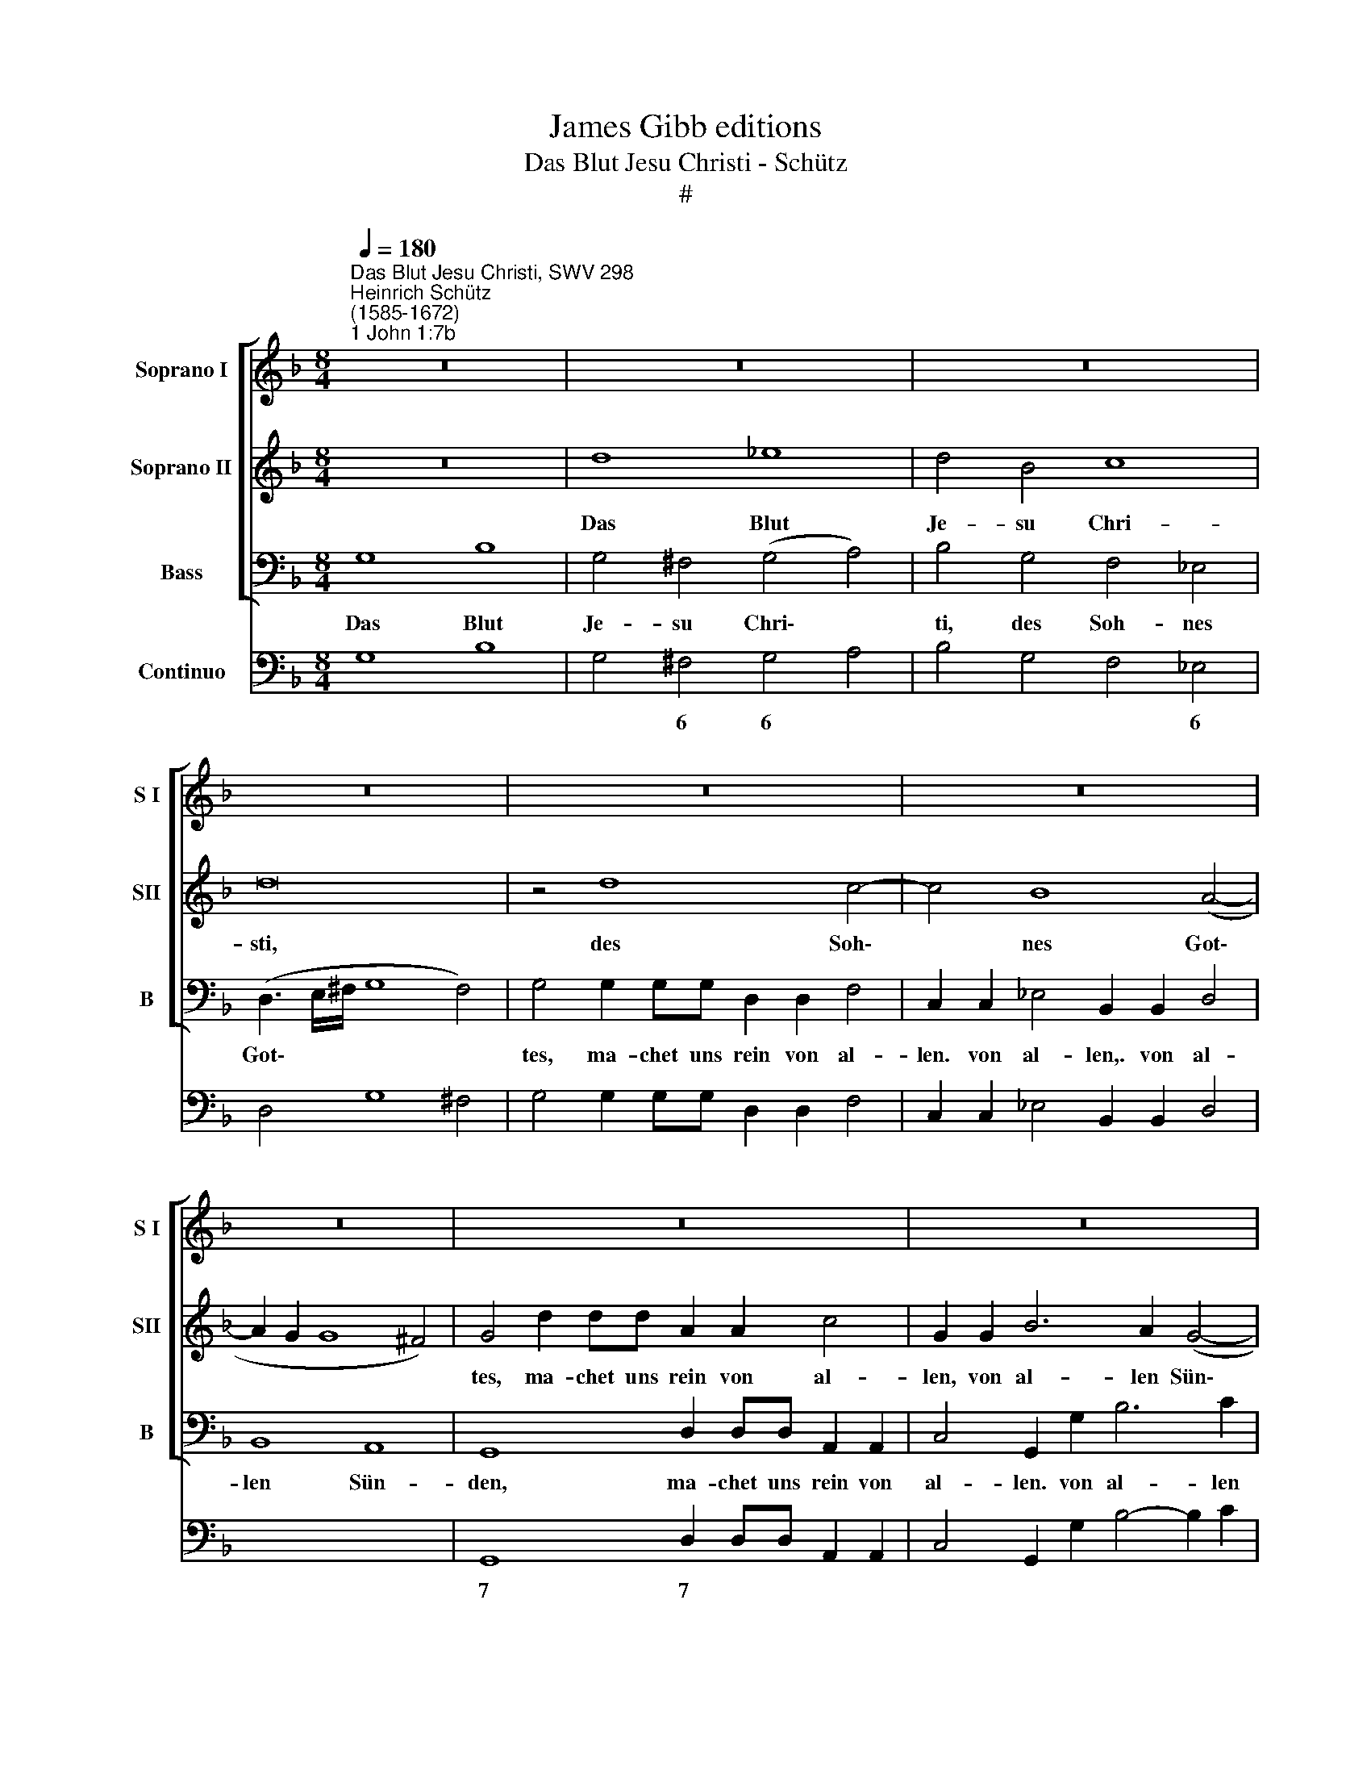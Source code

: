 X:1
T:James Gibb editions
T:Das Blut Jesu Christi - Schütz
T:#
%%score [ 1 2 3 ] 4
L:1/8
Q:1/4=180
M:8/4
K:F
V:1 treble nm="Soprano I" snm="S I"
V:2 treble nm="Soprano II" snm="SII"
V:3 bass nm="Bass" snm="B"
V:4 bass nm="Continuo"
V:1
"^Das Blut Jesu Christi, SWV 298""^Heinrich Schütz\n(1585-1672)""^1 John 1:7b" z16 | z16 | z16 | %3
w: |||
 z16 | z16 | z16 | z16 | z16 | z16 | z8 d8 | _e8 d4 B4 | c8 d8 | z4 d8 c4- | c4 B4 (G4 A4- | %14
w: ||||||Das|Blut Je- su|Chri- sti,|des Soh\-|* nes Got\- *|
 A4 G2 F2 E4 F4- | F4 E4) F4 z4 | c2 cc G2 G2 B4 F4 | z2 F2 A4 E4 z2 E2 | G4 D2 D2 F4 C2 c2 | %19
w: |* * tes,|ma- chet uns rein von al- len,|von al- len, von|al- len, von al- len, von|
 _e4 d4 G8 | ^F4 d2 dd A2 A2 c4 | G2 G2 B4 F2 F2 A4- | A2 E2 E4 D4 f2 ff | c2 c2 _e8 d4 | %24
w: al- len Sün-|den, ma- chet uns rein von al-|len, von al- len, von al\-|* len Sün- den, ma- chet uns|rein von al- len|
 c8 B4 z4 | z4 c4 d8 | c4 G4 B8 | A4 A8 G4- | G4 F4 E8 | D8 z2 A2 G4- | G4 F4 E8 | %31
w: Sün- den,|das Blut|Je- su Chri-|sti, des Soh\-|* nes Got-|tes, des Soh\-|* nes Got-|
 ^F4 d2 dd A2 A2 c4 | G2 G2 B4 F2 F2 A4 | E4 (F8 E4) | F4 z4 d2 dd B2 B2 | %35
w: tes, ma- chet uns rein von al-|len, von al- len, von al-|len Sün\- *|den, ma- chet uns rein von|
 _e4 c4[Q:1/4=178] c2[Q:1/4=177] c[Q:1/4=176]c[Q:1/4=174] A2[Q:1/4=172] A2 | %36
w: al- len, ma- chet uns rein von|
[Q:1/4=169] d4[Q:1/4=164] B4[Q:1/4=158] A8 |[Q:1/4=155] G16 |] %38
w: al- len Sün-|den.|
V:2
 z16 | d8 _e8 | d4 B4 c8 | d16 | z4 d8 c4- | c4 B8 (A4- | A2 G2 G8 ^F4) | G4 d2 dd A2 A2 c4 | %8
w: |Das Blut|Je- su Chri-|sti,|des Soh\-|* nes Got\-||tes, ma- chet uns rein von al-|
 G2 G2 B6 A2 (G4- | G4 ^F4) G8 | z16 | G8 B8 | A4 F4 G8 | A4 d8 c4- | c4 B4 G8- | G8 F8 | z16 | %17
w: len, von al- len Sün\-|* * den,||das Blut|Je- su Chri-|sti des Soh\-|* nes Got\-|* tes,||
 A16 | B8 A4 F4 | (G2 A2 B8 A2 G2) | A4 F8 E4- | E4 D8 (D4- | D4 ^C4) D8 | z4 c2 cc G2 G2 B3 c | %24
w: das|Blut Je- su|Chri\- * * * *|sti, des Soh\-|* nés Got\-|* * tes,|ma- chet uns rein von al- len|
 (A2 B4 A2) B4 B4 | c12 B4 | G4 (G8 ^F2 E2) | ^F8 z8 | z4 A4 G8- | G4 F4 (E4 D4 | ^C4 D8 C4) | %31
w: Sun\- * * den, das|Blut Je-|su Chri\- * *|sti,|des Soh\-|* nes Got\- *||
 D8 d2 dd A2 A2 | c4 G2 G2 B4 F2 F2 | A4 _A4 G8 | FCCC F2 F2 D4 G4 | G2 GG E2 E2 A4 F4- | %36
w: tes, ma- chet uns rein von|al- len, von al- len, von|al- len Sün-|den, ma- chet uns rein von al- len,|ma- chet uns rein von al- len|
 F4 (G8 ^F4) | G16 |] %38
w: * Sün\- *|den.|
V:3
 G,8 B,8 | G,4 ^F,4 (G,4 A,4) | B,4 G,4 F,4 _E,4 | (D,3 E,/^F,/ G,8 F,4) | %4
w: Das Blut|Je- su Chri\- *|~ti, des Soh- nes|Got\- * * * *|
 G,4 G,2 G,G, D,2 D,2 F,4 | C,2 C,2 _E,4 B,,2 B,,2 D,4 | B,,8 A,,8 | G,,8 D,2 D,D, A,,2 A,,2 | %8
w: tes, ma- chet uns rein von al-|len. von al- len,. von al-|len Sün-|den, ma- chet uns rein von|
 C,4 G,,2 G,2 B,6 C2 | A,8 G,8 | z16 | z16 | D,8 _E,8 | D,4 B,,4 C,8 | D,4 D,4 C,4 B,,4 | %15
w: al- len. von al- len|Sün- den,|||das Blut|Je- su Chri-|sti, des Soh- nes|
 C,8 F,,4 F,2 F,F, | C,2 C,2 _E,4 B,,4 z2 B,,2 | D,4 A,,4 z2 A,,2 C,4 | %18
w: Got- tes, ma- chet uns|rein von al- len, von|al- len, von al-|
 G,,2 G,,2 B,,4 F,,4 z2 F,2 | C,4 D,4 _E,8 | D,4 z4 D,2 D,D, A,,2 A,,2 | C,4 G,,2 G,,2 B,,4 ^F,,4 | %22
w: len, von al- len, von|al- len Sün-|den, ma- chet uns rein von|al- len. von al- len|
 A,,8 D,8 | z16 | z4 F,4 G,8 | F,8 D,8 | _E,8 D,8- | D,8 z8 | z16 | D,8 C,4 B,,4 | A,,16 | %31
w: Sün- den,||das Blut|Je- su|Chn- sti,|||des Soh- nes|Got-|
 D,4 G,4 F,8 | _E,8 D,8 | C,16 | z4 F,,2 F,,F,, B,,2 B,,2 G,,4 | C,4 C,2 C,C, A,,2 A,,2 D,2 D,2 | %36
w: tes, des Soh-|nes, Got-|tes,|ma- chet uns rein von al-|len, ma- chet uns rein von al- len|
 (B,,6 C,2 D,8) | G,,16 |] %38
w: Sün\- * *|den.|
V:4
 G,8 B,8 | G,4 ^F,4 G,4 A,4 | B,4 G,4 F,4 _E,4 | D,4 G,8 ^F,4 | G,4 G,2 G,G, D,2 D,2 F,4 | %5
w: |* 6 6 *|* * * 6|||
 C,2 C,2 _E,4 B,,2 B,,2 D,4 | x4- x4 x4- x4 | G,,8 D,2 D,D, A,,2 A,,2 | C,4 G,,2 G,2 B,4- B,2 C2 | %9
w: |7 7||* * * * 6 *|
 x4- x4 G,8- | G,4 A,4 B,4 G,4 | _E,4 C,4 G,8 | D,8 x4- x4 | D,4 B,,4 x4- x4 | x4- x4 C,4 B,,4 | %15
w: 7 *|6 * * *|6 * *|* 7|7 * 9|7 * *|
 x4- x4 F,,4 F,2 F,F, | C,2 C,2 _E,4 B,,6 B,,2 | D,4 A,,6 A,,2 C,4 | G,,2 G,,2 B,,4 F,,6 F,2 | %19
w: 4 * * * *||* * * 6||
 x2- x2 D,4 _E,8 | x4- x4 D,2 D,D, A,,2 A,,2 | C,4 G,,2 G,,2 B,,4 ^F,,4 | x4- x4 x4- x4 | %23
w: 5 6 *||* * * * 6|4 *|
 F,4 C,4 _E,4 B,,4 | x2- x4 x2 G,8 | F,8 x4- x4 | x4- x4 D,8- | D,4 D,4 x4- x4 | ^C,4 D,4 D,4 C,4 | %29
w: |3 *|* 7|6 4|* * 7|* * 4 *|
 x4- x4 C,4 B,,4 | x4- x4 x4 x4 | D,4 G,4 x4- x4 | x4- x4 x4- x4 | x4- x4 x4- x4 | %34
w: 4 6 6|3|* * 6|6 6|6 4|
 F,,4 F,,2 F,,F,, B,,2 B,,2 G,,4 | C,4 C,2 C,C, A,,2 A,,2 D,4 | B,,4- B,,2 C,2 x4- x4 | G,,16 |] %38
w: ||* 6 * 4||

